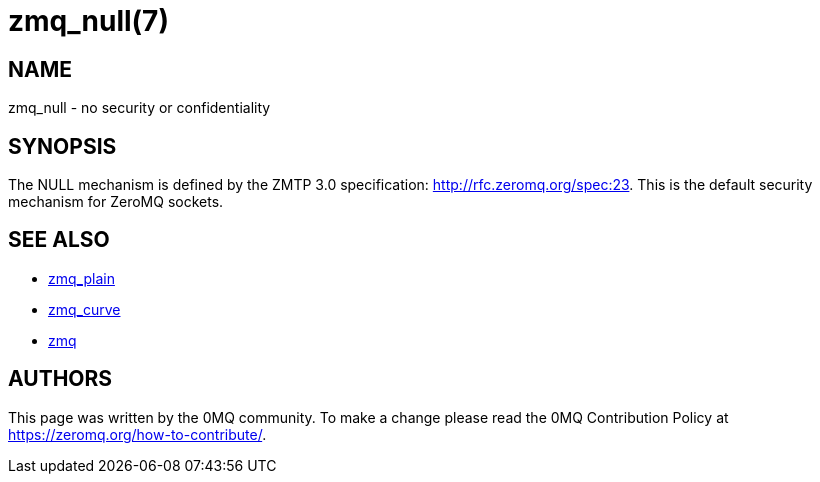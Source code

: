 = zmq_null(7)


== NAME
zmq_null - no security or confidentiality


== SYNOPSIS
The NULL mechanism is defined by the ZMTP 3.0 specification: 
<http://rfc.zeromq.org/spec:23>. This is the default security mechanism
for ZeroMQ sockets.


== SEE ALSO
* xref:zmq_plain.adoc[zmq_plain]
* xref:zmq_curve.adoc[zmq_curve]
* xref:zmq.adoc[zmq]


== AUTHORS
This page was written by the 0MQ community. To make a change please
read the 0MQ Contribution Policy at <https://zeromq.org/how-to-contribute/>.
